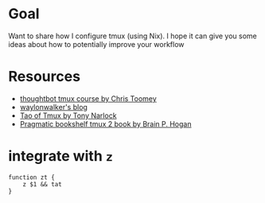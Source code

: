 * Goal

Want to share how I configure tmux (using Nix). I hope it can give you some ideas about how to potentially improve your workflow



* Resources

- [[https://thoughtbot.com/upcase/tmux][thoughtbot tmux course by Chris Toomey]]
- [[https://waylonwalker.com/tmux-nav-2021/][waylonwalker's blog]]
- [[https://leanpub.com/the-tao-of-tmux/read][Tao of Tmux by Tony Narlock]]
- [[https://pragprog.com/titles/bhtmux2/tmux-2/][Pragmatic bookshelf tmux 2 book by Brain P. Hogan]]


* integrate with ~z~
#+begin_src shell
function zt {
    z $1 && tat
}
#+end_src
